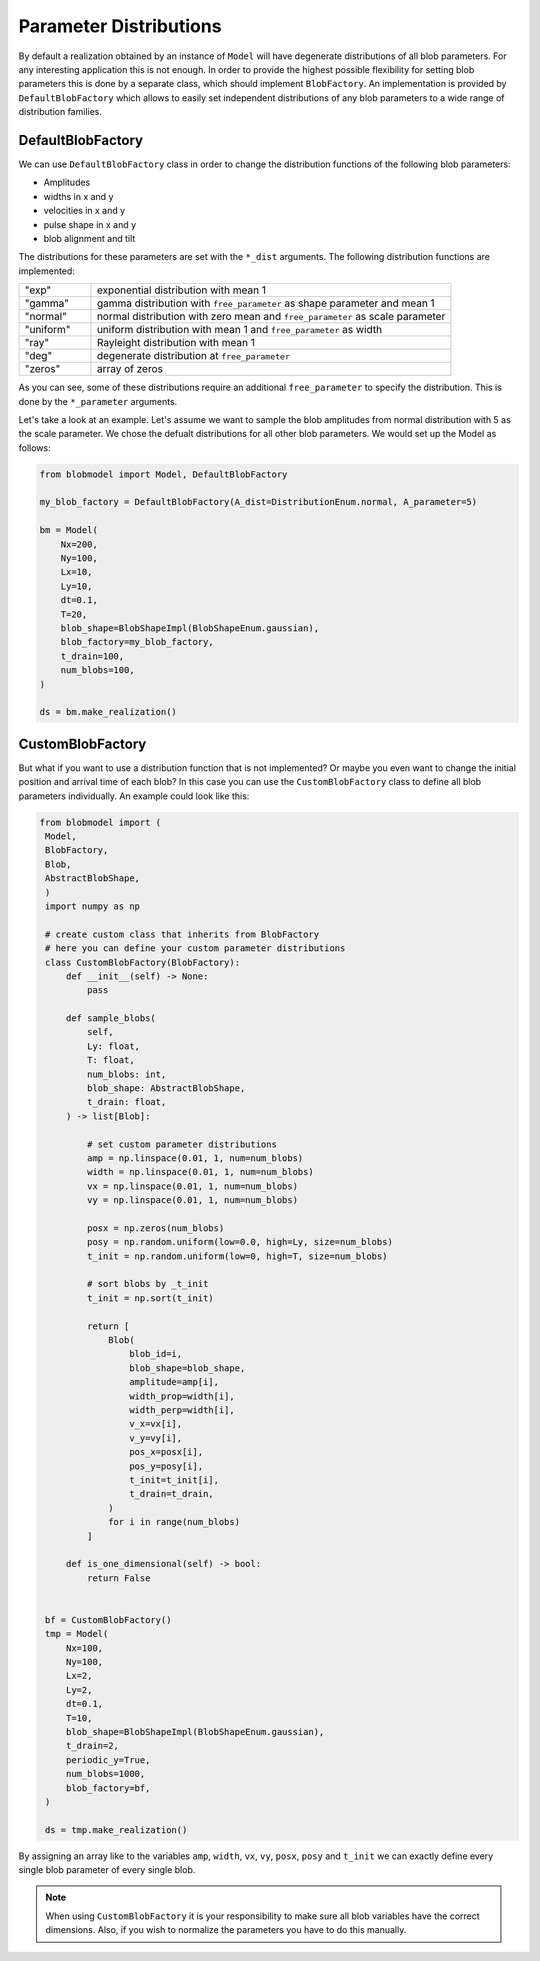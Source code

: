 .. blob-factory:

Parameter Distributions
=======================

By default a realization obtained by an instance of ``Model`` will have degenerate distributions of all blob parameters. For any interesting application this is not enough.
In order to provide the highest possible flexibility for setting blob parameters this is done by a separate class, which
should implement ``BlobFactory``. An implementation is provided by ``DefaultBlobFactory`` which allows to easily set independent distributions of any blob parameters to a wide range of distribution families.

++++++++++++++++++
DefaultBlobFactory
++++++++++++++++++

We can use ``DefaultBlobFactory`` class in order to change the distribution functions of the following blob parameters:

* Amplitudes
* widths in x and y
* velocities in x and y
* pulse shape in x and y
* blob alignment and tilt

The distributions for these parameters are set with the ``*_dist`` arguments. The following distribution functions are implemented:

.. list-table:: 
   :widths: 10 50
   :header-rows: 0

   * - "exp"
     - exponential distribution with mean 1

   * - "gamma"
     - gamma distribution with ``free_parameter`` as shape parameter and mean 1

   * - "normal"
     - normal distribution with zero mean and ``free_parameter`` as scale parameter

   * - "uniform"
     - uniform distribution with mean 1 and ``free_parameter`` as width

   * - "ray"
     - Rayleight distribution with mean 1

   * - "deg"
     - degenerate distribution at ``free_parameter``

   * - "zeros"
     - array of zeros

As you can see, some of these distributions require an additional ``free_parameter`` to specify the distribution.
This is done by the ``*_parameter`` arguments.

Let's take a look at an example. Let's assume we want to sample the blob amplitudes from normal distribution with 5 as the scale parameter. 
We chose the defualt distributions for all other blob parameters. We would set up the Model as follows:


.. code-block:: python

  from blobmodel import Model, DefaultBlobFactory

  my_blob_factory = DefaultBlobFactory(A_dist=DistributionEnum.normal, A_parameter=5)

  bm = Model(
      Nx=200,
      Ny=100,
      Lx=10,
      Ly=10,
      dt=0.1,
      T=20,
      blob_shape=BlobShapeImpl(BlobShapeEnum.gaussian),
      blob_factory=my_blob_factory,
      t_drain=100,
      num_blobs=100,
  )

  ds = bm.make_realization()

+++++++++++++++++
CustomBlobFactory
+++++++++++++++++

But what if you want to use a distribution function that is not implemented? Or maybe you even want to change the initial position and arrival time of each blob?
In this case you can use the ``CustomBlobFactory`` class to define all blob parameters individually. An example could look like this:

.. code-block:: python

   from blobmodel import (
    Model,
    BlobFactory,
    Blob,
    AbstractBlobShape,
    )
    import numpy as np

    # create custom class that inherits from BlobFactory
    # here you can define your custom parameter distributions
    class CustomBlobFactory(BlobFactory):
        def __init__(self) -> None:
            pass

        def sample_blobs(
            self,
            Ly: float,
            T: float,
            num_blobs: int,
            blob_shape: AbstractBlobShape,
            t_drain: float,
        ) -> list[Blob]:

            # set custom parameter distributions
            amp = np.linspace(0.01, 1, num=num_blobs)
            width = np.linspace(0.01, 1, num=num_blobs)
            vx = np.linspace(0.01, 1, num=num_blobs)
            vy = np.linspace(0.01, 1, num=num_blobs)

            posx = np.zeros(num_blobs)
            posy = np.random.uniform(low=0.0, high=Ly, size=num_blobs)
            t_init = np.random.uniform(low=0, high=T, size=num_blobs)

            # sort blobs by _t_init
            t_init = np.sort(t_init)

            return [
                Blob(
                    blob_id=i,
                    blob_shape=blob_shape,
                    amplitude=amp[i],
                    width_prop=width[i],
                    width_perp=width[i],
                    v_x=vx[i],
                    v_y=vy[i],
                    pos_x=posx[i],
                    pos_y=posy[i],
                    t_init=t_init[i],
                    t_drain=t_drain,
                )
                for i in range(num_blobs)
            ]

        def is_one_dimensional(self) -> bool:
            return False


    bf = CustomBlobFactory()
    tmp = Model(
        Nx=100,
        Ny=100,
        Lx=2,
        Ly=2,
        dt=0.1,
        T=10,
        blob_shape=BlobShapeImpl(BlobShapeEnum.gaussian),
        t_drain=2,
        periodic_y=True,
        num_blobs=1000,
        blob_factory=bf,
    )

    ds = tmp.make_realization()

By assigning an array like to the variables ``amp``, ``width``, ``vx``, ``vy``, ``posx``, ``posy`` and ``t_init`` we can exactly define every single blob parameter of every single blob.

.. note::

   When using ``CustomBlobFactory`` it is your responsibility to make sure all blob variables have the correct dimensions. Also, if you wish to normalize the parameters you have to do this manually.
